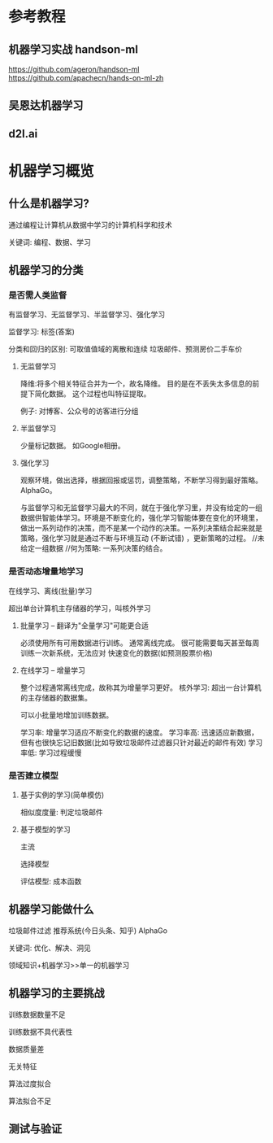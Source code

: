* 参考教程

** 机器学习实战 handson-ml
https://github.com/ageron/handson-ml
https://github.com/apachecn/hands-on-ml-zh

** 吴恩达机器学习

** d2l.ai

* 机器学习概览

** 什么是机器学习?

通过编程让计算机从数据中学习的计算机科学和技术

关键词: 编程、数据、学习

** 机器学习的分类

*** 是否需人类监督
有监督学习、无监督学习、半监督学习、强化学习

监督学习: 标签(答案)

分类和回归的区别: 可取值值域的离散和连续
垃圾邮件、预测房价二手车价

**** 无监督学习
降维:将多个相关特征合并为一个，故名降维。
目的是在不丢失太多信息的前提下简化数据。
这个过程也叫特征提取。

例子: 对博客、公众号的访客进行分组

**** 半监督学习
少量标记数据。
如Google相册。

**** 强化学习
观察环境，做出选择，根据回报或惩罚，调整策略，不断学习得到最好策略。
AlphaGo。

与监督学习和无监督学习最大的不同，就在于强化学习里，并没有给定的一组数据供智能体学习。环境是不断变化的，强化学习智能体要在变化的环境里，做出一系列动作的决策，而不是某一个动作的决策。一系列决策结合起来就是策略，强化学习就是通过不断与环境互动 (不断试错) ，更新策略的过程。
//未给定一组数据
//何为策略: 一系列决策的结合。
*** 是否动态增量地学习
在线学习、离线(批量)学习

超出单台计算机主存储器的学习，叫核外学习


**** 批量学习 -- 翻译为"全量学习"可能更合适
必须使用所有可用数据进行训练。 通常离线完成。
很可能需要每天甚至每周训练一次新系统，无法应对
快速变化的数据(如预测股票价格)

**** 在线学习 -- 增量学习
整个过程通常离线完成，故称其为增量学习更好。
核外学习: 超出一台计算机的主存储器的数据集。

可以小批量地增加训练数据。

学习率: 增量学习适应不断变化的数据的速度。
学习率高: 迅速适应新数据，但有也很快忘记旧数据(比如导致垃圾邮件过滤器只针对最近的邮件有效)
学习率低: 学习过程缓慢

*** 是否建立模型
**** 基于实例的学习(简单模仿)
相似度度量: 判定垃圾邮件

**** 基于模型的学习
主流

选择模型

评估模型: 成本函数

** 机器学习能做什么

垃圾邮件过滤
推荐系统(今日头条、知乎)
AlphaGo

关键词: 优化、解决、洞见


领域知识+机器学习>>单一的机器学习

** 机器学习的主要挑战

训练数据数量不足

训练数据不具代表性

数据质量差

无关特征

算法过度拟合

算法拟合不足

** 测试与验证
